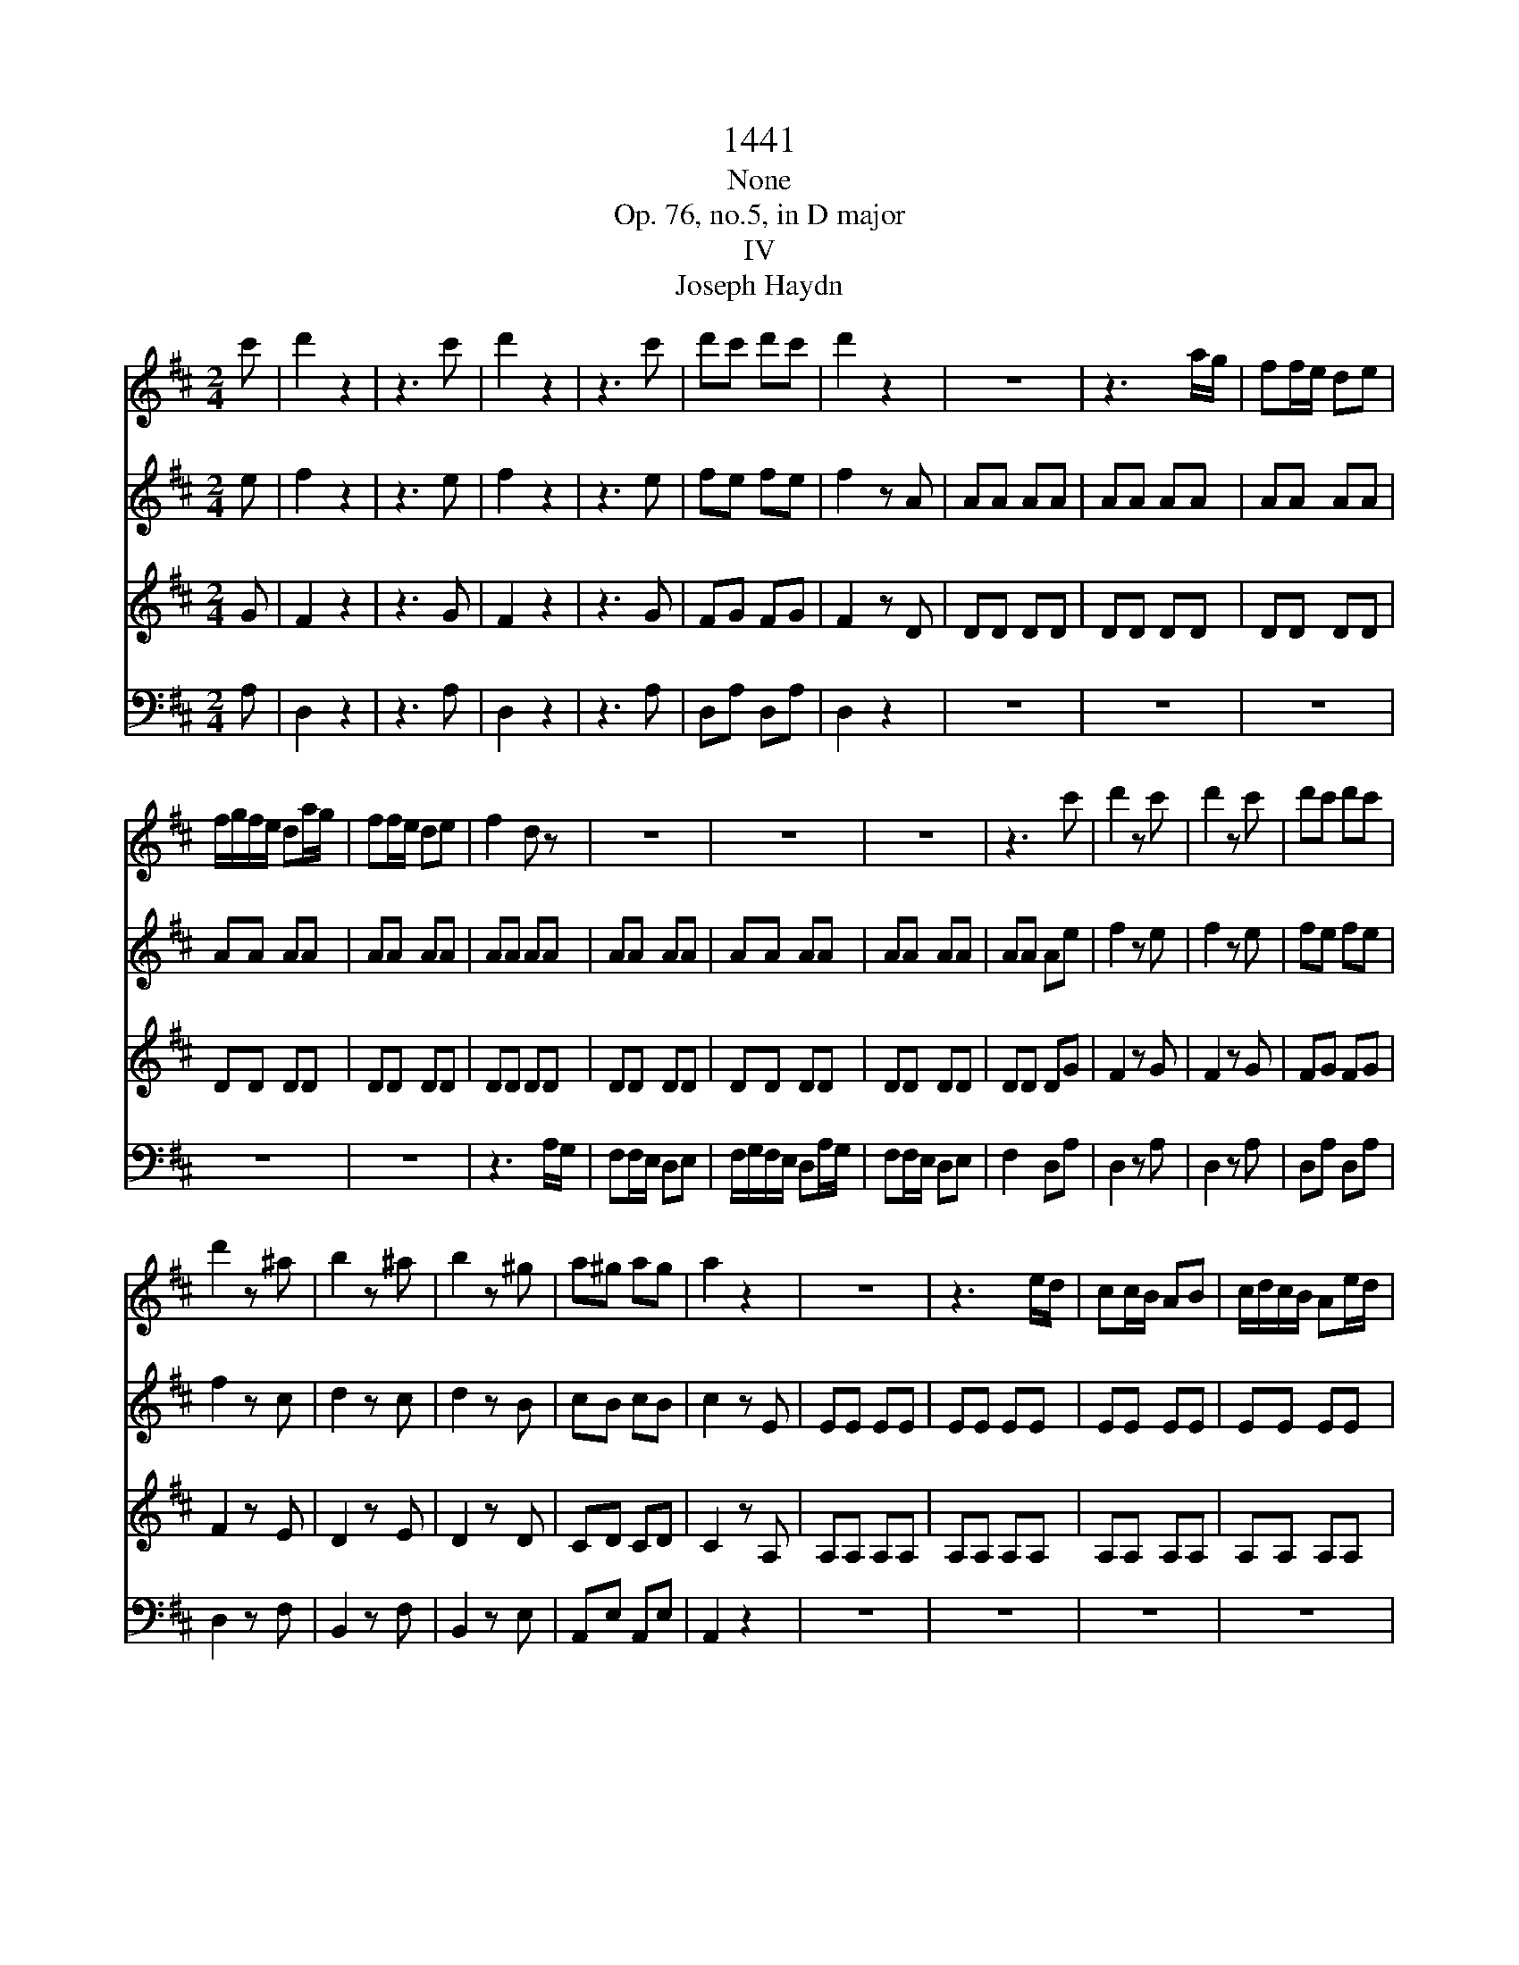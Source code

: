X:1
T:1441
T:None
T:Op. 76, no.5, in D major
T:IV
T:Joseph Haydn
%%score 1 2 3 4
L:1/8
M:2/4
K:D
V:1 treble 
V:2 treble 
V:3 treble 
V:4 bass 
V:1
 c' | d'2 z2 | z3 c' | d'2 z2 | z3 c' | d'c' d'c' | d'2 z2 | z4 | z3 a/g/ | ff/e/ de | %10
 f/g/f/e/ da/g/ | ff/e/ de | f2 d z | z4 | z4 | z4 | z3 c' | d'2 z c' | d'2 z c' | d'c' d'c' | %20
 d'2 z ^a | b2 z ^a | b2 z ^g | a^g ag | a2 z2 | z4 | z3 e/d/ | cc/B/ AB | c/d/c/B/ Ae/d/ | %29
 cc/B/ AB | c2 A z | z4 | z4 | z4 | z3 ^g | a^g ag | a2 z f | gf gf | g2 z ^d | e^d ef | gf gc | %41
 dc de | fe f^a | b^a bc' | d'c' d'^a | b^a b=a | ^g2 z2 | z4 | z4 | z4 | gg gg | gg gg | %52
 ff/^g/ ^aa/b/ | c'c'/d'/ e'^a | bb/c'/ d'd'/e'/ | f'f'/e'/ d'/c'/b/a/ | ^ge/f/ gg/a/ | %57
 bb/c'/ d'^g | aa/b/ c'c'/d'/ | e'e'/d'/ c'/b/a/^g/ | fa/^g/ f/e/d/c/ | Bf/e/ d/c/B/A/ | %62
 ^Gf/e/ d/c/B/A/ | ^GB/A/ G/F/E/D/ | CA,/B,/ CA,/B,/ | CB,/C/ DC/D/ | ED/E/ FD/E/ | FE/F/ ^GF/G/ | %68
 AF/^G/ AF/G/ | A^G/A/ BA/B/ | =c4 | A4 | =f4 | d2 z _B | A2 z A | ^G2 z G | AA,/B,/ CC/D/ | %77
 EE DC | B,B,/C/ DD/E/ | FF ED | CA/B/ cc/d/ | ee dc | BB BB | BB BB | BB BB | BB BB | BB BB | %87
 BB BB | A z c z | d z B z | A2 z2 | z4 | z4 | z4 | z4 | z4 | z3 e/f/ | ^gg/a/ bb/c'/ | %98
 d'2 b^g/a/ | bb/c'/ d'd'/e'/ | f'4 | ^g'4 | a'/^g'/f'/e'/ d'/c'/b/a/ | b/a/b/c'/ d'/e'/f'/^g'/ | %104
 a'/^g'/f'/e'/ d'/c'/b/a/ | b/a/b/c'/ d'/e'/f'/^g'/ | a'/^g'/f'/e'/ d'/c'/b/a/ | %107
 b/a/b/c'/ d'/e'/f'/^g'/ | a' z b' z | c'' z d'' z | e''2 z2 | z4 | f/^g/f/^e/ f/g/f/e/ | f^g af | %114
 ea ce | ed cB | Ae EB | ce E^G | Ae EB | ce E^G | A2 z B | c2 z d | e2 z f | g2 z a | b2 z2 | %125
 z3 c' | d'4- | d'2 _b2 | =f2 d2 | _B2 B2 | =F2 D2 | _B,2 z2 | z4 | z3 =f/_e/ | dd/=c/ _Bc | %135
 d/_e/d/=c/ _B=f/e/ | dd/=c/ _Bc | d2 _B z | z4 | z4 | z4 | z B/=c/ dd/_e/ | =ff/g/ _aB | =c2 z2 | %144
 z4 | z4 | z4 | z c/d/ ee/=f/ | gg/a/ _bc | d2 z a/g/ | =ff/e/ de | =f/g/f/e/ da/g/ | =ff/e/ de | %153
 =f2 d_b | _bb bb | _b/=c'/b/a/ gc' | =c'c' c'c' | =c'/d'/c'/_b/ ad' | d'd' d'd' | %159
 _b/=c'/b/a/ g z | z4 | z3 B | BB BB | =c/B/c/d/ ea | aa aa | ^g/a/g/f/ eB | BB B z | z3 B | %168
 BB B z | z3 G | GG G z | z3 G | GG GG | GG GG | GG GG | FF/^G/ ^AA/B/ | cc/d/ e^A | BB/c/ dd/e/ | %178
 f^g/^a/ bd | ce/f/ ge | df ^Ac | BB,/C/ DC/D/ | ED/E/ FE/F/ | G z g z | f z ^A z | B2 z2 | z4 | %187
 z4 | z4 | dd dd | dd dd | gg gg | gg gc' | d'2 z c' | d'2 z c' | d'2 z c' | d'c' d'c' | d'2 z ^a | %198
 b^a ba | b2 z f | gf gf | g2 z ^d | e^d ed | ee/f/ gg/a/ | bg ed | cA/B/ cc/d/ | ee/f/ gc | %207
 df/g/ ab/c'/ | d'd'/c'/ d'^g | aa/b/ c'c'/d'/ | e'e'/f'/ g'c' | d'c' d'c' | d'c' d'^g | a^g af | %214
 gf g^e | f^e f^d | e^d ec | dc de | fe fg | a^g a^a | bg ed | c2 z2 | z4 | z4 | z4 | =cc cc | %226
 =cc cc | BB/c/ ^dd/e/ | ff/g/ a^d | ee/f/ gg/a/ | bb/a/ g/f/e/d/ | cA/B/ cc/d/ | ee/f/ gc | %233
 dd/e/ ff/g/ | aa/g/ f/e/d/c/ | Bd'/c'/ b/a/g/f/ | eb/a/ g/f/e/d/ | c/d/e/f/ g/a/b/c'/ | %238
 d'e' f'd' | bd' bg | fa ce | dD/E/ FF/G/ | AA GF | EE/F/ GG/A/ | BB AG | Fd/e/ ff/g/ | aa gf | %247
 ee ee | ee ee | ee ee | ee ee | ee ee | ee ee | d z f z | g z e z | d2 z2 | z4 | z4 | z4 | z4 | %260
 z4 | z3 A/B/ | cc/d/ ee/f/ | g2 ec/d/ | ee/f/ gg/a/ | b4 | c'4 | d'/c'/b/a/ g/f/e/d/ | %268
 e/d/e/f/ g/a/b/c'/ | d'/c'/b/a/ g/f/e/d/ | e/d/e/f/ g/a/b/c'/ | d'/c'/b/a/ g/f/e/d/ | %272
 e/d/e/f/ g/a/b/c'/ | d' z e' z | f' z g' z | a'2 z2 | z4 | b/c'/b/^a/ b/c'/b/a/ | bc' d'b | %279
 ad' fa | ag fe | da Ae | fa Ac | da Ae | fa Ac | d2 z e | f2 z c' | d'2 z c' | d'c' d'c' | %289
 d'2 z2 | [DAf]2 z2 | D2 z2 |] %292
V:2
 e | f2 z2 | z3 e | f2 z2 | z3 e | fe fe | f2 z A | AA AA | AA AA | AA AA | AA AA | AA AA | AA AA | %13
 AA AA | AA AA | AA AA | AA Ae | f2 z e | f2 z e | fe fe | f2 z c | d2 z c | d2 z B | cB cB | %24
 c2 z E | EE EE | EE EE | EE EE | EE EE | EE EE | EE EE | EE EE | EE EE | EE EE | EE Ed | cd cd | %36
 c2 z A | BA BA | B2 z A | B=c BB | B3 A | A_B AA | A3 c | dc dg | fg fe | fg ff | e2 z2 | z4 | %48
 z4 | z4 | cc cc | cc cc | [Fc][Fc] [Fc][Fc] | [Fc][Fc] [Fc][Fc] | [FB][FB] [FB][FB] | %55
 [FB][FB] [FB][FB] | [EB][EB] [EB][EB] | [EB][EB] [EB][EB] | [EA][EA] [EA][EA] | %59
 [EA][EA] [EA][EA] | [FA]2 z2 | F2 z2 | E2 z2 | B,2 z B, | CA,/B,/ CA,/B,/ | CB,/C/ DC/D/ | %66
 ED/E/ FD/E/ | FE/F/ ^GF/G/ | AF/^G/ AF/G/ | A^G/A/ BA/B/ | =c4 | A4 | _B4- | B2 z D | =C2 z C | %75
 B,2 z B, | A,2 z A,/B,/ | CC B,A, | ^G,2 z B,/C/ | DD CB, | A,2 z A/B/ | cc BA | EE EE | EE EE | %84
 EE EE | EE EE | ^DD DD | DD DD | C z A z | B z ^G z | AA,/B,/ CC/D/ | EE DC | B,B,/C/ DD/E/ | %93
 FF ED | CA/B/ cc/d/ | ee dc | BB BB | BB BB | BB BB | BB BB | BB BB | BB BB | AA AA | %103
 ^GG/A/ B/c/d/B/ | AA AA | ^G/F/G/A/ B/c/d/B/ | AA AA | ^G/F/G/A/ B/c/d/B/ | A z e z | e z a z | %110
 a2 z2 | z4 | F/^G/F/^E/ F/G/F/E/ | F^G Ad | c2 Ac | cB A^G | A2 z ^G | A2 z D | C2 z ^G | A2 z D | %120
 C2 z E | A2 z B | c2 z d | e2 z f | g2 z2 | z3 g | =f4- | f4- | f4 | d2 _B2 | =F2 D2 | _B,2 z =F | %132
 =FF FF | =FF FF | =FF FF | =FF FF | =FF FF | =FF FF | =FF FF | =FF FF | =FF FF | =FF FF | =FF FF | %143
 _EG GG | GG GG | GG GG | GG GG | GG GG | GG GG | =FA AA | AA AA | AA AA | AA AA | AA AA | AA AA | %155
 GA _BB | _BB BB | A_B =cc | =cc cA | D2 z A | AA AA | _B/A/B/=c/ d^G | ^GG GG | A/^G/A/B/ =c^D | %164
 ^DD DD | E2 z E | EE E z | z3 E | EE E z | z3 C | CC C z | z3 C | CC CC | CC CC | CC CC | CC CC | %176
 [CF][CF] [CF][CF] | [B,F][B,F] [B,F][B,F] | [B,F][B,F] [B,F][B,F] | GG/F/ Ec | dB c^A | %181
 BB,/C/ DC/D/ | ED/E/ FE/F/ | G z e z | d z E z | D2 z2 | z4 | z4 | z4 | GG GG | GG GG | CC CC | %192
 [Ec][Ec] [Ec]a/g/ | f/g/f/e/ d/b/a/g/ | f/g/f/e/ d/b/a/g/ | f/g/f/e/ d/b/a/g/ | %196
 f/b/a/g/ f/b/a/g/ | f/g/f/e/ d/g/f/e/ | d/g/f/e/ d/g/f/e/ | d/e/d/c/ B/e/d/=c/ | %200
 B/e/d/=c/ B/e/d/c/ | B/=c/B/A/ G/c/B/A/ | G/=c/B/A/ G/c/B/A/ | GB BB | BB BB | E3 A/B/ | %206
 cc/d/ eG | Fd/e/ f/d/B/A/ | ^G3 d | ce/d/ cg/f/ | ee/d/ ce | d2 z g | a2 z d | e2 z c | d2 z d | %215
 cd c=c | B=c B_B | A_B AA | A3 d | d4- | d3 B | A2 z2 | z4 | z4 | z4 | FF FF | FF FF | %227
 [B,F][B,F] [B,F][B,F] | [B,F][B,F] [B,F][B,F] | [B,E][B,E] [B,E][B,E] | [B,E][B,E] [B,E][B,E] | %231
 [A,E][A,E] [A,E][A,E] | [A,E][A,E] [A,E][A,E] | [A,D][A,D] [A,D][A,D] | [A,D][A,D] [A,D][A,D] | %235
 [B,D]2 z2 | B2 z2 | [EA]4 | [FA]G FA | B2 ge | df ec | d2 z D/E/ | FF ED | C2 z E/F/ | GG FE | %245
 D2 z d/e/ | ff ed | AA AA | AA AA | AA AA | AA AA | ^GG GG | GG GG | F z d z | e z c z | d2 z2 | %256
 z4 | z4 | z4 | z D/E/ FF/G/ | AA GF | EE EE | EE EE | EE EE | EE EE | EE EE | ee ee | dd dd | %268
 cc/d/ e/f/g/e/ | dd dd | c/B/c/d/ e/f/g/e/ | dd dd | c/B/c/d/ e/f/g/e/ | d z a z | a z d' z | %275
 d'2 z2 | z4 | B/c/B/^A/ B/c/B/A/ | Bc dg | f2 df | fe dc | d2 z c | d2 z G | F2 z c | d2 z G | %285
 F2 z c | d2 z g | f2 z g | fg fg | f2 z2 | [DAf]2 z2 | [DAf]2 z2 |] %292
V:3
 G | F2 z2 | z3 G | F2 z2 | z3 G | FG FG | F2 z D | DD DD | DD DD | DD DD | DD DD | DD DD | DD DD | %13
 DD DD | DD DD | DD DD | DD DG | F2 z G | F2 z G | FG FG | F2 z E | D2 z E | D2 z D | CD CD | %24
 C2 z A, | A,A, A,A, | A,A, A,A, | A,A, A,A, | A,A, A,A, | A,A, A,A, | A,A, A,A, | A,A, A,A, | %32
 A,A, A,A, | A,A, A,A, | A,A, A,B, | CB, CB, | C2 z =C | B,=C B,C | B,2 z F | GA G^D | E^D EG | %41
 FG FC | DC DG | FG Fe | de dc | Be dB | BB BB | BB BB | BB BB | BB BB | BB BB | BB BB | ^AA AA | %53
 ^AA Ac | FF FF | B,B, B,B, | E^G GG | ^GG GB | EE EE | A,A, A,A, | D2 z2 | D2 z2 | B,2 z2 | %63
 E2 z E, | E,A,/B,/ CA,/B,/ | CB,/C/ DC/D/ | ED/E/ FD/E/ | FE/F/ ^GF/G/ | AF/^G/ AF/G/ | %69
 A^G/A/ BA/B/ | =c4 | A4 | [_B,=F]4- | [B,F]2 z =F | E2 z E | D2 z D | C2 z2 | z4 | z4 | z4 | z4 | %81
 z4 | z4 | z4 | z4 | z4 | z4 | EE EE | E z A z | F z D z | C2 z A,/B,/ | CC B,A, | ^G,2 z B,/C/ | %93
 DD CB, | A,2 z A/B/ | cc BA | ^G2 z2 | z4 | z4 | z4 | z4 | EE EE | EE EE | EE EE | EE EE | EE EE | %106
 EE EE | EE EE | E z E z | A z F z | E2 z2 | z4 | A,4- | A,4- | A,4 | E4 | E2 z D | C2 z B, | %118
 C2 z D | C2 z B, | C2 z2 | z4 | z4 | z4 | z4 | z3 E | D4- | D4- | D4- | D2 _B2 | =F2 D2 | %131
 _B,2 z B, | _B,B, B,B, | _B,B, B,B, | _B,B, B,B, | _B,B, B,B, | _B,B, B,B, | _B,B, B,B, | %138
 _B,B, B,B, | _B,B, B,B, | _B,B, B,B, | B,B, B,B, | B,B, B,D | =CC CC | =CC CC | =CC CC | =CC CC | %147
 CC CC | CC CE | DD DD | DD DD | DD DD | DD DD | DD D=F | =FF FF | E3 G | GG GG | =F3 A | AA AA | %159
 _B2 z F | FF FF | G/F/G/A/ _BE | EE EE | =C/D/C/B,/ A,C | =CC CA, | B,2 z2 | z3 B, | B,B, B, z | %168
 z3 B, | B,B, B, z | z3 B, | B,B, B, z | z3 B, | B,B, B,B, | B,B, B,B, | ^A,A, A,A, | ^A,A, A,F | %177
 FF FF | B,B, B,B, | B,B, B,B, | B,D FE | DB,/C/ DC/D/ | ED/E/ FE/F/ | G z E z | F z F z | FF FF | %186
 FF FF | FF FF | FF FF | FF FF | FF FF | ee ee | ec AE | F2 z [EA] | [FA]2 z [EA] | [FA]2 z [EA] | %196
 [FA][EA] [FA][EA] | [FA]2 z [Fc] | [Fd][Fc] [Fd][Fc] | [Fd]2 z A | [DB][DA] [DB][DA] | [DB]2 z F | %202
 [B,G][B,F] [B,G][B,F] | [B,G]2 z E/F/ | G3 ^G | AC/D/ E z | G3 E | F2 z2 | B4 | AC/B,/ A,E/D/ | %210
 CG/F/ EA, | A,2 z e | f2 z B | c2 z ^A | B2 z B | ^AB A=A | ^GA G=G | FG FC | DC DD | D4 | B,3 E | %221
 EE EE | EE EE | EE EE | EE EE | EE EE | EE EE | ^DD DD | ^DD DF | B,B BB | EE EE | AC CC | CC CE | %233
 A,A AA | DD DD | D2 z2 | G2 z2 | c3 e | dc dd | d2 z2 | z2 G2 | F2 z2 | z4 | z4 | z4 | z4 | z4 | %247
 z4 | z4 | z4 | z4 | z4 | AA AA | A z d z | B z G z | FD,/E,/ F,F,/G,/ | A,A, G,F, | %257
 E,E,/F,/ G,G,/A,/ | B,B, A,G, | F,2 z D/E/ | FF ED | A,A, A,A, | A,A, A,A, | A,A, A,A, | %264
 A,A, A,A, | ^G,G, G,G, | G,G, G,A | AA AA | AA AA | AA AA | AA AA | AA AA | AA AA | A z A z | %274
 d z B z | A2 z2 | z4 | D4- | D4- | D4 | A4 | A2 z G | F2 z E | F2 z G | F2 z E | F2 z G | F2 z E | %287
 F2 z E | FE FE | F2 z2 | [D,A,D]2 z2 | [D,A,D]2 z2 |] %292
V:4
 A, | D,2 z2 | z3 A, | D,2 z2 | z3 A, | D,A, D,A, | D,2 z2 | z4 | z4 | z4 | z4 | z4 | z3 A,/G,/ | %13
 F,F,/E,/ D,E, | F,/G,/F,/E,/ D,A,/G,/ | F,F,/E,/ D,E, | F,2 D,A, | D,2 z A, | D,2 z A, | %19
 D,A, D,A, | D,2 z F, | B,,2 z F, | B,,2 z E, | A,,E, A,,E, | A,,2 z2 | z4 | z4 | z4 | z4 | z4 | %30
 z3 E,/D,/ | C,C,/B,,/ A,,B,, | C,/D,/C,/B,,/ A,,E,/D,/ | C,C,/B,,/ A,,B,, | C,2 A,,E, | %35
 A,,E, A,,E, | A,,2 z D, | G,,D, G,,D, | G,,2 z2 | z4 | z4 | z4 | z3 E | DE D^A, | B,^A, B,C | %45
 DC D^D | EE EE | EE EE | EE EE | EE EE | EE EE | EE EE | EE EE | EE EE | DD DD | DD DD | DD DD | %57
 DD DD | CC CC | CC CC | D2 z2 | D,2 z2 | D,2 z2 | D,2 z ^G,, | A,,A,,/B,,/ C,A,,/B,,/ | %65
 C,B,,/C,/ D,C,/D,/ | E,D,/E,/ F,D,/E,/ | F,E,/F,/ ^G,F,/G,/ | A,F,/^G,/ A,F,/G,/ | %69
 A,^G,/A,/ B,A,/B,/ | =C4 | A,4 | D,4- | D,2 z D, | E,2 z E, | E,,2 z E,, | A,,2 z2 | z3 A,, | %78
 E,2 z2 | z3 E, | A,2 z2 | z4 | z3 E,,/F,,/ | ^G,,G,,/A,,/ B,,B,,/C,/ | D,2 B,,^G,,/A,,/ | %85
 B,,B,,/C,/ D,D,/E,/ | F,4 | ^G,4 | A,A, F,F, | D,D, E,E, | A,,2 z2 | z3 A,, | E,,2 z2 | z3 E,, | %94
 A,,2 z2 | z2 A,2 | EE EE | EE EE | EE EE | EE EE | ^DD DD | DD DD | CC CC | DD DD | CC CC | %105
 DD DD | CC CC | DD DD | C z ^G, z | A, z F, z | C,2 z2 | z4 | D,4- | D,4 | E,4 | E,,4 | %116
 A,,2 z E, | A,,2 z E, | A,,2 z E, | A,,2 z E, | A,,2 z2 | z4 | z4 | z4 | z4 | z3 A,, | _B,,4- | %127
 B,,4- | B,,4- | B,,2 _B,2 | =F,2 D,2 | _B,,2 z2 | z4 | z4 | z4 | z4 | z4 | z3 =F,/_E,/ | %138
 D,D,/=C,/ _B,,C, | D,/_E,/D,/=C,/ _B,,=F,/E,/ | D,D,/=C,/ _B,,B,,/_A,,/ | G,,4- | G,,4 | %143
 =C,2 z G,/=F,/ | _E,E,/D,/ =C,D, | _E,/=F,/E,/D,/ =C,G,/F,/ | _E,E,/D,/ =C,C,/_B,,/ | A,,4- | %148
 A,,4 | D,2 z2 | z4 | z4 | z4 | z3 D | DD DD | E3 E | EE EE | =F3 ^F | FF FF | G2 z D | DD DD | %161
 _B,/=C/B,/A,/ G, z | z4 | z3 =F, | =F,F, F,F, | E,2 z2 | z3 E, | E,E, E, z | z3 E, | E,E, E, z | %170
 z3 E, | E,E, E, z | z3 E, | E,E, E,E, | E,E, E,E, | E,E, E,E, | E,E, E,E, | D,D, D,D, | %178
 D,D, D,D, | E,E, E,E, | F,F, F,F, | B,,B,,/C,/ D,C,/D,/ | E,D,/E,/ F,E,/F,/ | G, z E, z | %184
 F, z F, z | B,B, B,B, | B,B, B,B, | B,B, B,B, | B,B, B,B, | B,B, B,B, | B,B, B,B, | A,A, A,A, | %192
 A,,A,, A,,A,, | D,,2 z A, | D2 z A, | D2 z A, | DA, DA, | D2 z F, | B,F, B,F, | B,2 z D, | %200
 G,D, G,D, | G,2 z B,, | E,B,, E,B,, | E,E, E,E, | E,E, G,^G, | A,A, A,A, | A,A, A,A, | %207
 A,,A, A,A, | A,A, A,A, | A,,A, A,A, | A,A, A,G, | F,2 z2 | z4 | z4 | z4 | z4 | z4 | z4 | z3 B, | %219
 F,^E, F,F, | G,2 z ^G, | A,A, A,A, | A,A, A,A, | A,A, A,A, | A,A, A,A, | A,A, A,A, | A,A, A,A, | %227
 A,A, A,A, | A,A, A,A, | G,G, G,G, | G,G, G,G, | G,G, G,G, | G,G, G,G, | F,F, F,F, | F,F, F,F, | %235
 G,2 z2 | G,2 z2 | G,4 | F,E, D,F, | G,4 | A,2 A,,2 | D,2 z2 | z3 D, | A,2 z2 | z3 A,, | D,2 z2 | %246
 z4 | z3 A,,/B,,/ | C,C,/D,/ E,E,/F,/ | G,2 E,C,/D,/ | E,E,/F,/ G,G,/A,/ | B,4 | C4 | DD B,B, | %254
 G,G, A,A, | D,2 z D,/E,/ | F,F, E,D, | A,,2 z E,/F,/ | G,G, F,E, | D,2 z2 | z4 | z4 | z4 | z4 | %264
 z4 | z4 | A,,3 G, | F,F, F,F, | G,G, G,G, | F,F, F,F, | G,G, G,G, | F,F, F,F, | G,G, G,G, | %273
 F, z C, z | D, z B,, z | F,,2 z2 | z4 | G,4- | G,4 | A,4 | A,,4 | D,2 z A, | D,2 z A, | D,2 z A, | %284
 D,2 z A, | D,2 z A, | D,2 z A, | D,2 z A,, | D,,A,, D,,A,, | D,,2 z2 | D,,2 z2 | D,,2 z2 |] %292

